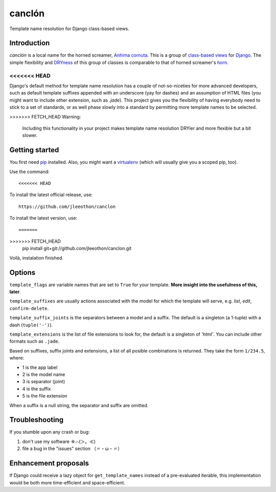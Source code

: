 =======
canclón
=======

Template name resolution for Django class-based views.

------------
Introduction
------------

*canclón* is a local name for the horned screamer, `Anhima cornuta`_. This is a group of `class-based views`_ for Django_. The simple flexibility and DRYness_ of this group of classes is comparable to that of horned screamer's horn_.

.. _`Anhima cornuta`: https://en.wikipedia.org/wiki/Horned_screamer
.. _`class-based views`: https://docs.djangoproject.com/en/dev/topics/class-based-views/
.. _Django: http://djangoproject.com/
.. _DRYness: http://en.wikipedia.org/wiki/Don't_repeat_yourself
.. _horn: https://www.youtube.com/watch?v=1esf6WNdvso

<<<<<<< HEAD
=======
Django's default method for template name resolution has a couple of not-so-niceties for more advanced developers, such as default template suffixes appended with an underscore (yay for dashes) and an assumption of HTML files (you might want to include other extension, such as `.jade`). This project gives you the flexibility of having everybody need to stick to a set of standards, or as well phase slowly into a standard by permitting more template names to be selected.

>>>>>>> FETCH_HEAD
Warning:

    Including this functionality in your project makes template name resolution DRYier and more flexible but a bit slower.

---------------
Getting started
---------------

You first need pip_ installed. Also, you might want a virtualenv_ (which will usually give you a scoped pip, too).

.. _pip: https://pypi.python.org/pypi/pip
.. _virtualenv: http://virtualenv.readthedocs.org/en/latest/

Use the command::

<<<<<<< HEAD
To install the latest official release, use::

    https://github.com/jleeothon/canclon

To install the latest version, use::

=======
>>>>>>> FETCH_HEAD
    pip install git+git://github.com/jleeothon/canclon.git

Voilà, instalation finished.

-------
Options
-------

``template_flags`` are variable names that are set to ``True`` for your template. **More insight into the usefulness of this, later**.

``template_suffixes`` are usually actions associated with the model for which the template will serve, e.g. `list`, `edit`, ``confirm-delete``.

``template_suffix_joints`` is the separators between a model and a suffix. The default is a singleton (a 1-tuple) with a dash (``tuple('-')``).

``template_extensions`` is the list of file extensions to look for, the default is a singleton of `'html'`. You can include other formats such as ``.jade``.

Based on suffixes, suffix joints and extensions, a list of all posible combinations is returned. They take the form ``1/234.5``, where:

- 1 is the app label
- 2 is the model name
- 3 is separator (joint)
- 4 is the suffix
- 5 is the file extension

When a suffix is a null string, the separator and suffix are omitted.

---------------
Troubleshooting
---------------

If you stumble upon any crash or bug:

1. don't use my software ☆⌒(＞。≪)
2. file a bug in the "issues" section （〃・ω・〃）

---------------------
Enhancement proposals
---------------------

If Django could receive a lazy object for ``get_template_names`` instead of a pre-evaluated iterable, this implementation would be both more time-efficient and space-efficient.
